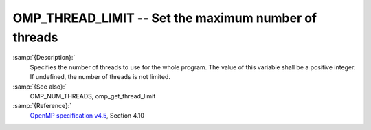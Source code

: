 ..
  Copyright 1988-2021 Free Software Foundation, Inc.
  This is part of the GCC manual.
  For copying conditions, see the GPL license file

.. _omp_thread_limit:
OMP_THREAD_LIMIT -- Set the maximum number of threads
*****************************************************

.. index:: Environment Variable

:samp:`{Description}:`
  Specifies the number of threads to use for the whole program.  The
  value of this variable shall be a positive integer.  If undefined,
  the number of threads is not limited.

:samp:`{See also}:`
  OMP_NUM_THREADS, omp_get_thread_limit

:samp:`{Reference}:`
  `OpenMP specification v4.5 <https://www.openmp.org>`_, Section 4.10

